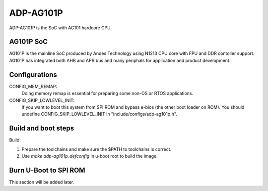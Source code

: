.. SPDX-License-Identifier: GPL-2.0+

ADP-AG101P
==========

ADP-AG101P is the SoC with AG101 hardcore CPU.

AG101P SoC
----------

AG101P is the mainline SoC produced by Andes Technology using N1213 CPU core
with FPU and DDR contoller support.
AG101P has integrated both AHB and APB bus and many periphals for application
and product development.


Configurations
--------------

CONFIG_MEM_REMAP:
	Doing memory remap is essential for preparing some non-OS or RTOS
	applications.

CONFIG_SKIP_LOWLEVEL_INIT:
	If you want to boot this system from SPI ROM and bypass e-bios (the
	other boot loader on ROM). You should undefine CONFIG_SKIP_LOWLEVEL_INIT
	in "include/configs/adp-ag101p.h".

Build and boot steps
--------------------

Build:

1. Prepare the toolchains and make sure the $PATH to toolchains is correct.
2. Use `make adp-ag101p_defconfig` in u-boot root to build the image.

Burn U-Boot to SPI ROM
----------------------

This section will be added later.
